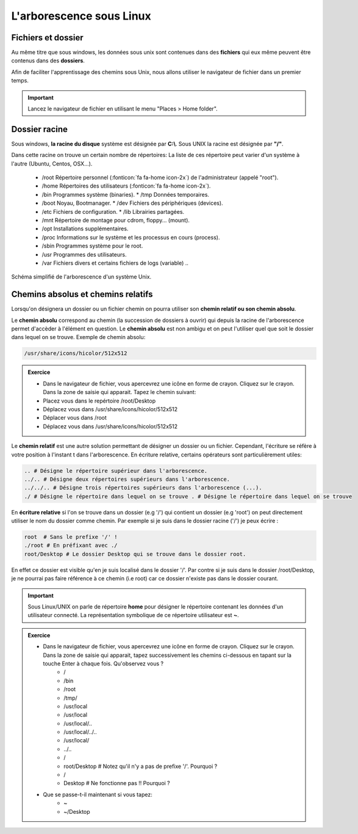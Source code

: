 L'arborescence sous Linux 
==========================

Fichiers et dossier 
--------------------

Au même titre que sous windows, les données sous unix sont contenues dans des **fichiers** qui eux même peuvent être contenus dans des **dossiers**. 

Afin de faciliter l'apprentissage des chemins sous Unix, nous allons utiliser le navigateur de fichier dans un premier temps. 

.. important:: Lancez le navigateur de fichier en utilisant le menu "Places > Home folder".


Dossier racine 
----------------

Sous windows, **la racine du disque** système est désignée par **C:\\**. Sous UNIX la racine est désignée par **"/"**. 

Dans cette racine on trouve un certain nombre de répertoires: La liste de ces répertoire peut varier d'un système à l'autre (Ubuntu, Centos, OSX...).

   * /root Répertoire personnel (:fonticon:`fa fa-home icon-2x`) de l'administrateur (appelé "root").
   * /home Répertoires des utilisateurs (:fonticon:`fa fa-home icon-2x`).
   * /bin Programmes système (binaries). * /tmp Données temporaires.
   * /boot Noyau, Bootmanager. * /dev Fichiers des périphériques (devices).
   * /etc Fichiers de configuration. * /lib Librairies partagées.
   * /mnt Répertoire de montage pour cdrom, floppy... (mount).
   * /opt Installations supplémentaires.
   * /proc Informations sur le système et les processus en cours (process).
   * /sbin Programmes système pour le root.
   * /usr Programmes des utilisateurs.
   * /var Fichiers divers et certains fichiers de logs (variable) .. 


.. figure:: img/arbo.jpg
   :scale: 80%
   :align: center 
   :alt: Illustration de l'arborescence d'un système Unix. 

   Schéma simplifié de l'arborescence d'un système Unix.



Chemins absolus et chemins relatifs
------------------------------------

Lorsqu'on désignera un dossier ou un fichier chemin on pourra utiliser son **chemin relatif ou son chemin absolu**. 

Le **chemin absolu** correspond au chemin (la succession de dossiers à ouvrir) qui depuis la racine de l'arborescence permet d'accèder à l'élément en question. Le **chemin absolu** est non ambigu et on peut l'utiliser quel que soit le dossier dans lequel on se trouve. Exemple de chemin absolu: 

.. code-block:: bash

   /usr/share/icons/hicolor/512x512

.. admonition:: Exercice
   :class: exo
   
   * Dans le navigateur de fichier, vous apercevrez une icône en forme de crayon. Cliquez sur le crayon. Dans la zone de saisie qui apparait. Tapez le chemin suivant:
   
   * Placez vous dans le repértoire  /root/Desktop
   * Déplacez vous dans    /usr/share/icons/hicolor/512x512
   * Déplacer vous dans /root 
   * Déplacez vous dans /usr/share/icons/hicolor/512x512


Le **chemin relatif** est une autre solution permettant de désigner un dossier ou un fichier. Cependant, l'écriture se réfère à votre position à l'instant t dans l'arborescence. En écriture relative, certains opérateurs sont particulièrement utiles:


.. code-block:: bash 

   .. # Désigne le répertoire supérieur dans l'arborescence. 
   ../.. # Désigne deux répertoires supérieurs dans l'arborescence.   
   ../../.. # Désigne trois répertoires supérieurs dans l'arborescence (...). 
   ./ # Désigne le répertoire dans lequel on se trouve . # Désigne le répertoire dans lequel on se trouve
   

En **écriture relative** si l'on se trouve dans un dossier (e.g '/') qui contient un dossier (e.g 'root') on peut directement utiliser le nom du dossier comme chemin. Par exemple si je suis dans le dossier racine ('/') je peux écrire :

.. code-block:: bash 
   
   root  # Sans le prefixe '/' !
   ./root # En préfixant avec ./
   root/Desktop # Le dossier Desktop qui se trouve dans le dossier root. 
   
En effet ce dossier est visible qu'en je suis localisé dans le dossier '/'. Par contre si je suis dans le dossier /root/Desktop, je ne pourrai pas faire référence à ce chemin (i.e root) car ce dossier n'existe pas dans le dossier courant.


.. important:: Sous Linux/UNIX on parle de répertoire **home** pour désigner le répertoire contenant les données d'un utilisateur connecté. La représentation symbolique de ce répertoire utilisateur est **~**.


.. admonition:: Exercice
   :class: exo
      
   * Dans le navigateur de fichier, vous apercevrez une icône en forme de crayon. Cliquez sur le crayon. Dans la zone de saisie qui apparait, tapez successivement les chemins ci-dessous en tapant sur la touche Enter à chaque fois. Qu'observez vous ?
      * /
      * /bin
      * /root
      * /tmp/
      * /usr/local
      * /usr/local
      * /usr/local/..
      * /usr/local/../..
      * /usr/local/
      * ../..
      * /
      * root/Desktop # Notez qu'il n'y a pas de prefixe '/'. Pourquoi ?
      * /
      * Desktop # Ne fonctionne pas !! Pourquoi ?
      
   

   * Que se passe-t-il maintenant si vous tapez:
      * ~
      * ~/Desktop





